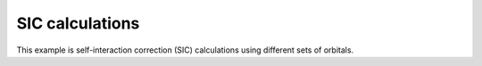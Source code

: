 SIC calculations
================

This example is self-interaction correction (SIC) calculations using different sets of orbitals.
